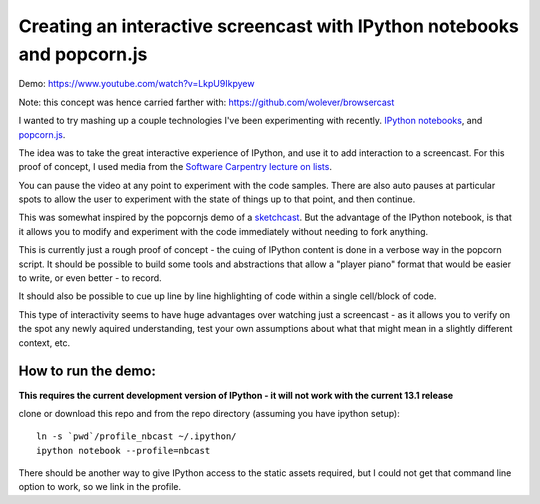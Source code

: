 Creating an interactive screencast with IPython notebooks and popcorn.js
========================================================================

Demo:
https://www.youtube.com/watch?v=LkpU9Ikpyew

Note: this concept was hence carried farther with:
https://github.com/wolever/browsercast


I wanted to try mashing up a couple technologies I've been experimenting with
recently. `IPython notebooks`_, and `popcorn.js`_.

The idea was to take the great interactive experience of IPython, and use it to
add interaction to a screencast. For this proof of concept, I used
media from the `Software Carpentry`_ `lecture on lists`_.

You can pause the video at any point to experiment with the code samples. There
are also auto pauses at particular spots to allow the user to experiment with
the state of things up to that point, and then continue.

This was somewhat inspired by the popcornjs demo of a `sketchcast`_. But the
advantage of the IPython notebook, is that it allows you to modify and
experiment with the code immediately without needing to fork anything.

This is currently just a rough proof of concept - the cuing of IPython content
is done in a verbose way in the popcorn script. It should be possible to build
some tools and abstractions that allow a "player piano" format that would be
easier to write, or even better - to record.

It should also be possible to cue up line by line highlighting of code within
a single cell/block of code.

This type of interactivity seems to have huge advantages over watching just
a screencast - as it allows you to verify on the spot any newly aquired
understanding, test your own assumptions about what that might mean in
a slightly different context, etc.

How to run the demo:
--------------------

**This requires the current development version of IPython - it will not work
with the current 13.1 release**

clone or download this repo and from the repo directory (assuming you have
ipython setup)::

    ln -s `pwd`/profile_nbcast ~/.ipython/
    ipython notebook --profile=nbcast

There should be another way to give IPython access to the static assets
required, but I could not get that command line option to work, so we link in
the profile.

.. _IPython notebooks: http://ipython.org/ipython-doc/dev/interactive/htmlnotebook.html
.. _popcorn.js: http://popcornjs.org
.. _Software Carpentry: http://software-carpentry.org
.. _lecture on lists: http://software-carpentry.org/4_0/python/lists/
.. _sketchcast: http://studio.sketchpad.cc/sp/pad/view/ro.9KPxftbkKN$2Z/latest?&soundcloud_url=http://soundcloud.com/aribadernatal/sketchcast_1342117029538



